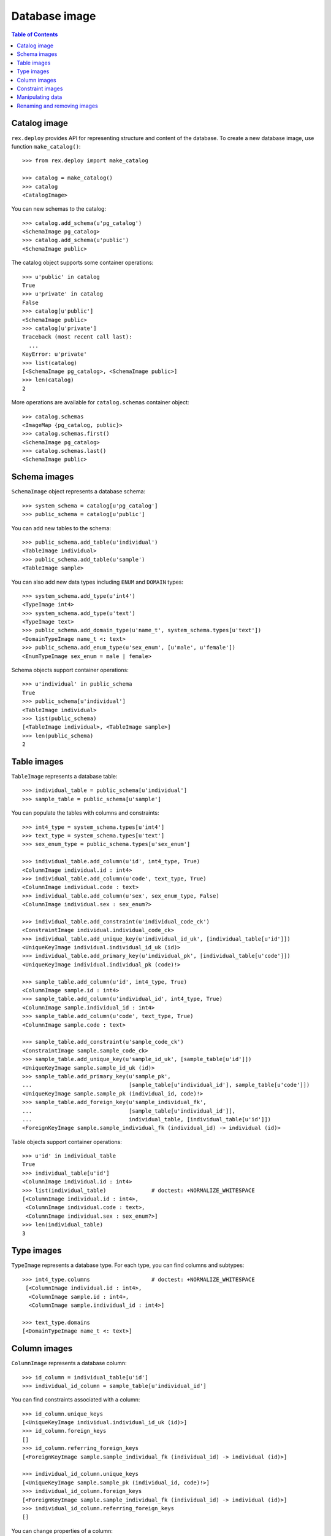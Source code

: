 ******************
  Database image
******************

.. contents:: Table of Contents


Catalog image
=============

``rex.deploy`` provides API for representing structure and content of the
database.  To create a new database image, use function ``make_catalog()``::

    >>> from rex.deploy import make_catalog

    >>> catalog = make_catalog()
    >>> catalog
    <CatalogImage>

You can new schemas to the catalog::

    >>> catalog.add_schema(u'pg_catalog')
    <SchemaImage pg_catalog>
    >>> catalog.add_schema(u'public')
    <SchemaImage public>

The catalog object supports some container operations::

    >>> u'public' in catalog
    True
    >>> u'private' in catalog
    False
    >>> catalog[u'public']
    <SchemaImage public>
    >>> catalog[u'private']
    Traceback (most recent call last):
      ...
    KeyError: u'private'
    >>> list(catalog)
    [<SchemaImage pg_catalog>, <SchemaImage public>]
    >>> len(catalog)
    2

More operations are available for ``catalog.schemas`` container object::

    >>> catalog.schemas
    <ImageMap {pg_catalog, public}>
    >>> catalog.schemas.first()
    <SchemaImage pg_catalog>
    >>> catalog.schemas.last()
    <SchemaImage public>


Schema images
=============

``SchemaImage`` object represents a database schema::

    >>> system_schema = catalog[u'pg_catalog']
    >>> public_schema = catalog[u'public']

You can add new tables to the schema::

    >>> public_schema.add_table(u'individual')
    <TableImage individual>
    >>> public_schema.add_table(u'sample')
    <TableImage sample>

You can also add new data types including ``ENUM``
and ``DOMAIN`` types::

    >>> system_schema.add_type(u'int4')
    <TypeImage int4>
    >>> system_schema.add_type(u'text')
    <TypeImage text>
    >>> public_schema.add_domain_type(u'name_t', system_schema.types[u'text'])
    <DomainTypeImage name_t <: text>
    >>> public_schema.add_enum_type(u'sex_enum', [u'male', u'female'])
    <EnumTypeImage sex_enum = male | female>

Schema objects support container operations::

    >>> u'individual' in public_schema
    True
    >>> public_schema[u'individual']
    <TableImage individual>
    >>> list(public_schema)
    [<TableImage individual>, <TableImage sample>]
    >>> len(public_schema)
    2


Table images
============

``TableImage`` represents a database table::

    >>> individual_table = public_schema[u'individual']
    >>> sample_table = public_schema[u'sample']

You can populate the tables with columns and constraints::

    >>> int4_type = system_schema.types[u'int4']
    >>> text_type = system_schema.types[u'text']
    >>> sex_enum_type = public_schema.types[u'sex_enum']

    >>> individual_table.add_column(u'id', int4_type, True)
    <ColumnImage individual.id : int4>
    >>> individual_table.add_column(u'code', text_type, True)
    <ColumnImage individual.code : text>
    >>> individual_table.add_column(u'sex', sex_enum_type, False)
    <ColumnImage individual.sex : sex_enum?>

    >>> individual_table.add_constraint(u'individual_code_ck')
    <ConstraintImage individual.individual_code_ck>
    >>> individual_table.add_unique_key(u'individual_id_uk', [individual_table[u'id']])
    <UniqueKeyImage individual.individual_id_uk (id)>
    >>> individual_table.add_primary_key(u'individual_pk', [individual_table[u'code']])
    <UniqueKeyImage individual.individual_pk (code)!>

    >>> sample_table.add_column(u'id', int4_type, True)
    <ColumnImage sample.id : int4>
    >>> sample_table.add_column(u'individual_id', int4_type, True)
    <ColumnImage sample.individual_id : int4>
    >>> sample_table.add_column(u'code', text_type, True)
    <ColumnImage sample.code : text>

    >>> sample_table.add_constraint(u'sample_code_ck')
    <ConstraintImage sample.sample_code_ck>
    >>> sample_table.add_unique_key(u'sample_id_uk', [sample_table[u'id']])
    <UniqueKeyImage sample.sample_id_uk (id)>
    >>> sample_table.add_primary_key(u'sample_pk',
    ...                              [sample_table[u'individual_id'], sample_table[u'code']])
    <UniqueKeyImage sample.sample_pk (individual_id, code)!>
    >>> sample_table.add_foreign_key(u'sample_individual_fk',
    ...                              [sample_table[u'individual_id']],
    ...                              individual_table, [individual_table[u'id']])
    <ForeignKeyImage sample.sample_individual_fk (individual_id) -> individual (id)>

Table objects support container operations::

    >>> u'id' in individual_table
    True
    >>> individual_table[u'id']
    <ColumnImage individual.id : int4>
    >>> list(individual_table)              # doctest: +NORMALIZE_WHITESPACE
    [<ColumnImage individual.id : int4>,
     <ColumnImage individual.code : text>,
     <ColumnImage individual.sex : sex_enum?>]
    >>> len(individual_table)
    3


Type images
===========

``TypeImage`` represents a database type.  For each type, you can find
columns and subtypes::

    >>> int4_type.columns                   # doctest: +NORMALIZE_WHITESPACE
     [<ColumnImage individual.id : int4>,
      <ColumnImage sample.id : int4>,
      <ColumnImage sample.individual_id : int4>]

    >>> text_type.domains
    [<DomainTypeImage name_t <: text>]


Column images
=============

``ColumnImage`` represents a database column::

    >>> id_column = individual_table[u'id']
    >>> individual_id_column = sample_table[u'individual_id']

You can find constraints associated with a column::

    >>> id_column.unique_keys
    [<UniqueKeyImage individual.individual_id_uk (id)>]
    >>> id_column.foreign_keys
    []
    >>> id_column.referring_foreign_keys
    [<ForeignKeyImage sample.sample_individual_fk (individual_id) -> individual (id)>]

    >>> individual_id_column.unique_keys
    [<UniqueKeyImage sample.sample_pk (individual_id, code)!>]
    >>> individual_id_column.foreign_keys
    [<ForeignKeyImage sample.sample_individual_fk (individual_id) -> individual (id)>]
    >>> individual_id_column.referring_foreign_keys
    []

You can change properties of a column::

    >>> individual_table[u'sex']
    <ColumnImage individual.sex : sex_enum?>
    >>> individual_table[u'sex'].set_type(text_type).set_is_not_null(True)
    <ColumnImage individual.sex : text>


Constraint images
=================

``UniqueKeyImage`` and ``ForeignKeyImage`` represent database constraints::

    >>> sample_pk = sample_table.constraints[u'sample_pk']
    >>> sample_individual_fk = sample_table.constraints[u'sample_individual_fk']

Constraint objects provide container interface::

    >>> individual_id_column in sample_pk
    True
    >>> sample_pk[0]
    <ColumnImage sample.individual_id : int4>
    >>> list(sample_pk)
    [<ColumnImage sample.individual_id : int4>, <ColumnImage sample.code : text>]
    >>> len(sample_pk)
    2

    >>> (individual_id_column, id_column) in sample_individual_fk
    True
    >>> sample_individual_fk[0]
    (<ColumnImage sample.individual_id : int4>, <ColumnImage individual.id : int4>)
    >>> list(sample_individual_fk)
    [(<ColumnImage sample.individual_id : int4>, <ColumnImage individual.id : int4>)]
    >>> len(sample_individual_fk)
    1



Manipulating data
=================

You can specify the content of the table::

    >>> individual_table.add_data([
    ...     (1, '1001', 'male'),
    ...     (2, '1002', 'female'),
    ...     (3, '1003', None)])
    <DataImage individual>
    >>> sample_table.add_data([
    ...     (1, 3, '01'),
    ...     (2, 3, '02'),
    ...     (3, 3, '03')])
    <DataImage sample>

After that, you can find a table row by a key value::

    >>> individual_data = individual_table.data
    >>> individual_pk = individual_table.primary_key

    >>> individual_data.get(individual_pk, ('1001',))
    (1, '1001', 'male')
    >>> individual_data.get(individual_pk, ('1005',), 'NOT FOUND!')
    'NOT FOUND!'

You can add, modify and remove rows from a table::

    >>> individual_data.insert((4, '1004', None))
    >>> individual_data.get(individual_pk, ('1004',))
    (4, '1004', None)

    >>> individual_data.update((4, '1004', None), (4, '1004', 'female'))
    >>> individual_data.get(individual_pk, ('1004',))
    (4, '1004', 'female')

    >>> individual_data.update((4, '1004', 'female'), (5, '1005', 'female'))
    >>> individual_data.get(individual_pk, ('1004',), 'NOT FOUND!')
    'NOT FOUND!'
    >>> individual_data.get(individual_pk, ('1005',))
    (5, '1005', 'female')

    >>> individual_data.delete((5, '1005', 'female'))
    >>> individual_data.get(individual_pk, ('1005',), 'NOT FOUND!')
    'NOT FOUND!'


Renaming and removing images
============================

All objects with a name could be renamed::

    >>> public_schema.rename(u'private')
    <SchemaImage private>
    >>> individual_table.rename(u'subject')
    <TableImage subject>
    >>> individual_id_column.rename(u'subject_id')
    <ColumnImage sample.subject_id : int4>
    >>> sample_individual_fk.rename(u'sample_subject_fk')
    <ForeignKeyImage sample.sample_subject_fk (subject_id) -> subject (id)>

You can destroy individual types, columns, tables as well as the catalog object
itself::

    >>> text_type.remove()
    >>> sample_table.remove()
    >>> catalog.remove()


